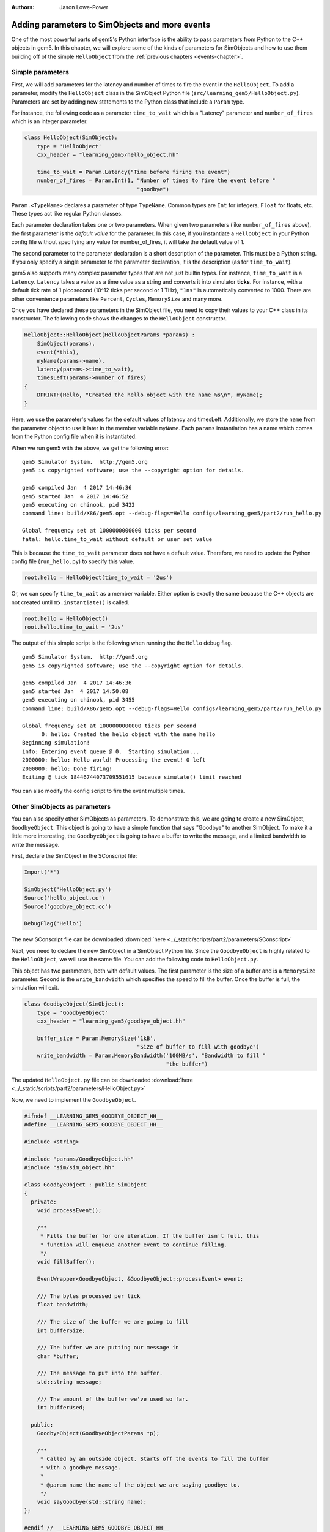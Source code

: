 :authors: Jason Lowe-Power

.. _parameters-chapter:

------------------------------------------------
Adding parameters to SimObjects and more events
------------------------------------------------

One of the most powerful parts of gem5's Python interface is the ability to pass parameters from Python to the C++ objects in gem5.
In this chapter, we will explore some of the kinds of parameters for SimObjects and how to use them building off of the simple ``HelloObject`` from the :ref:`previous chapters <events-chapter>`.

Simple parameters
~~~~~~~~~~~~~~~~~

First, we will add parameters for the latency and number of times to fire the event in the ``HelloObject``.
To add a parameter, modify the ``HelloObject`` class in the SimObject Python file (``src/learning_gem5/HelloObject.py``).
Parameters are set by adding new statements to the Python class that include a ``Param`` type.

For instance, the following code as a parameter ``time_to_wait`` which is a "Latency" parameter and ``number_of_fires`` which is an integer parameter.

.. code-block:: python

    class HelloObject(SimObject):
        type = 'HelloObject'
        cxx_header = "learning_gem5/hello_object.hh"

        time_to_wait = Param.Latency("Time before firing the event")
        number_of_fires = Param.Int(1, "Number of times to fire the event before "
                                       "goodbye")

``Param.<TypeName>`` declares a parameter of type ``TypeName``.
Common types are ``Int`` for integers, ``Float`` for floats, etc.
These types act like regular Python classes.

Each parameter declaration takes one or two parameters.
When given two parameters (like ``number_of_fires`` above), the first parameter is the *default value* for the parameter.
In this case, if you instantiate a ``HelloObject`` in your Python config file without specifying any value for number_of_fires, it will take the default value of 1.

The second parameter to the parameter declaration is a short description of the parameter.
This must be a Python string.
If you only specify a single parameter to the parameter declaration, it is the description (as for ``time_to_wait``).

gem5 also supports many complex parameter types that are not just builtin types.
For instance, ``time_to_wait`` is a ``Latency``.
``Latency`` takes a value as a time value as a string and converts it into simulator **ticks**.
For instance, with a default tick rate of 1 picosecond (10^12 ticks per second or 1 THz), ``"1ns"`` is automatically converted to 1000.
There are other convenience parameters like ``Percent``, ``Cycles``, ``MemorySize`` and many more.

Once you have declared these parameters in the SimObject file, you need to copy their values to your C++ class in its constructor.
The following code shows the changes to the ``HelloObject`` constructor.

.. code-block:: c++

    HelloObject::HelloObject(HelloObjectParams *params) :
        SimObject(params),
        event(*this),
        myName(params->name),
        latency(params->time_to_wait),
        timesLeft(params->number_of_fires)
    {
        DPRINTF(Hello, "Created the hello object with the name %s\n", myName);
    }

Here, we use the parameter's values for the default values of latency and timesLeft.
Additionally, we store the ``name`` from the parameter object to use it later in the member variable ``myName``.
Each ``params`` instantiation has a name which comes from the Python config file when it is instantiated.

When we run gem5 with the above, we get the following error:

::

    gem5 Simulator System.  http://gem5.org
    gem5 is copyrighted software; use the --copyright option for details.

    gem5 compiled Jan  4 2017 14:46:36
    gem5 started Jan  4 2017 14:46:52
    gem5 executing on chinook, pid 3422
    command line: build/X86/gem5.opt --debug-flags=Hello configs/learning_gem5/part2/run_hello.py

    Global frequency set at 1000000000000 ticks per second
    fatal: hello.time_to_wait without default or user set value

This is because the ``time_to_wait`` parameter does not have a default value.
Therefore, we need to update the Python config file (``run_hello.py``) to specify this value.

.. code-block:: python

    root.hello = HelloObject(time_to_wait = '2us')

Or, we can specify ``time_to_wait`` as a member variable.
Either option is exactly the same because the C++ objects are not created until ``m5.instantiate()`` is called.

.. code-block:: python

    root.hello = HelloObject()
    root.hello.time_to_wait = '2us'

The output of this simple script is the following when running the the ``Hello`` debug flag.

::

    gem5 Simulator System.  http://gem5.org
    gem5 is copyrighted software; use the --copyright option for details.

    gem5 compiled Jan  4 2017 14:46:36
    gem5 started Jan  4 2017 14:50:08
    gem5 executing on chinook, pid 3455
    command line: build/X86/gem5.opt --debug-flags=Hello configs/learning_gem5/part2/run_hello.py

    Global frequency set at 1000000000000 ticks per second
          0: hello: Created the hello object with the name hello
    Beginning simulation!
    info: Entering event queue @ 0.  Starting simulation...
    2000000: hello: Hello world! Processing the event! 0 left
    2000000: hello: Done firing!
    Exiting @ tick 18446744073709551615 because simulate() limit reached

You can also modify the config script to fire the event multiple times.

Other SimObjects as parameters
~~~~~~~~~~~~~~~~~~~~~~~~~~~~~~~

You can also specify other SimObjects as parameters.
To demonstrate this, we are going to create a new SimObject, ``GoodbyeObject``.
This object is going to have a simple function that says "Goodbye" to another SimObject.
To make it a little more interesting, the ``GoodbyeObject`` is going to have a buffer to write the message, and a limited bandwidth to write the message.

First, declare the SimObject in the SConscript file:

.. code-block:: python

    Import('*')

    SimObject('HelloObject.py')
    Source('hello_object.cc')
    Source('goodbye_object.cc')

    DebugFlag('Hello')

The new SConscript file can be downloaded :download:`here <../_static/scripts/part2/parameters/SConscript>`

Next, you need to declare the new SimObject in a SimObject Python file.
Since the ``GoodbyeObject`` is highly related to the ``HelloObject``, we will use the same file.
You can add the following code to ``HelloObject.py``.

This object has two parameters, both with default values.
The first parameter is the size of a buffer and is a ``MemorySize`` parameter.
Second is the ``write_bandwidth`` which specifies the speed to fill the buffer.
Once the buffer is full, the simulation will exit.

.. code-block:: python

    class GoodbyeObject(SimObject):
        type = 'GoodbyeObject'
        cxx_header = "learning_gem5/goodbye_object.hh"

        buffer_size = Param.MemorySize('1kB',
                                       "Size of buffer to fill with goodbye")
        write_bandwidth = Param.MemoryBandwidth('100MB/s', "Bandwidth to fill "
                                                "the buffer")

The updated ``HelloObject.py`` file can be downloaded :download:`here <../_static/scripts/part2/parameters/HelloObject.py>`

Now, we need to implement the ``GoodbyeObject``.

.. code-block:: c++

    #ifndef __LEARNING_GEM5_GOODBYE_OBJECT_HH__
    #define __LEARNING_GEM5_GOODBYE_OBJECT_HH__

    #include <string>

    #include "params/GoodbyeObject.hh"
    #include "sim/sim_object.hh"

    class GoodbyeObject : public SimObject
    {
      private:
        void processEvent();

        /**
         * Fills the buffer for one iteration. If the buffer isn't full, this
         * function will enqueue another event to continue filling.
         */
        void fillBuffer();

        EventWrapper<GoodbyeObject, &GoodbyeObject::processEvent> event;

        /// The bytes processed per tick
        float bandwidth;

        /// The size of the buffer we are going to fill
        int bufferSize;

        /// The buffer we are putting our message in
        char *buffer;

        /// The message to put into the buffer.
        std::string message;

        /// The amount of the buffer we've used so far.
        int bufferUsed;

      public:
        GoodbyeObject(GoodbyeObjectParams *p);

        /**
         * Called by an outside object. Starts off the events to fill the buffer
         * with a goodbye message.
         *
         * @param name the name of the object we are saying goodbye to.
         */
        void sayGoodbye(std::string name);
    };

    #endif // __LEARNING_GEM5_GOODBYE_OBJECT_HH__

.. code-block:: c++

    #include "learning_gem5/goodbye_object.hh"

    #include "debug/Hello.hh"
    #include "sim/sim_exit.hh"

    GoodbyeObject::GoodbyeObject(GoodbyeObjectParams *params) :
        SimObject(params), event(*this), bandwidth(params->write_bandwidth),
        bufferSize(params->buffer_size), buffer(nullptr), bufferUsed(0)
    {
        buffer = new char[bufferSize];
        DPRINTF(Hello, "Created the goodbye object\n");
    }

    void
    GoodbyeObject::processEvent()
    {
        DPRINTF(Hello, "Processing the event!\n");
        fillBuffer();
    }

    void
    GoodbyeObject::sayGoodbye(std::string other_name)
    {
        DPRINTF(Hello, "Saying goodbye to %s\n", other_name);

        message = "Goodbye " + other_name + "!! ";

        fillBuffer();
    }

    void
    GoodbyeObject::fillBuffer()
    {
        // There better be a message
        assert(message.length() > 0);

        // Copy from the message to the buffer per byte.
        int bytes_copied = 0;
        for (auto it = message.begin();
             it < message.end() && bufferUsed < bufferSize - 1;
             it++, bufferUsed++, bytes_copied++) {
            // Copy the character into the buffer
            buffer[bufferUsed] = *it;
        }

        if (bufferUsed < bufferSize - 1) {
            // Wait for the next copy for as long as it would have taken
            DPRINTF(Hello, "Scheduling another fillBuffer in %d ticks\n",
                    bandwidth * bytes_copied);
            schedule(event, curTick() + bandwidth * bytes_copied);
        } else {
            DPRINTF(Hello, "Goodbye done copying!\n");
            // Be sure to take into account the time for the last bytes
            exitSimLoop(buffer, 0, curTick() + bandwidth * bytes_copied);
        }
    }

    GoodbyeObject*
    GoodbyeObjectParams::create()
    {
        return new GoodbyeObject(this);
    }

The header file can be downloaded :download:`here <../_static/scripts/part2/parameters/goodbye_object.hh>` and the implementation can be downloaded :download:`here <../_static/scripts/part2/parameters/goodbye_object.cc>`

The interface to this ``GoodbyeObject`` is simple a function ``sayGoodbye`` which takes a string as a parameter.
When this function is called, the simulator builds the message and saves it in a member variable.
Then, we begin filling the buffer.

To model the limited bandwidth, each time we write the message to the buffer, we pause for the latency it takes to write the message.
We use a simple event to model this pause.

Since we used a ``MemoryBandwidth`` parameter in the SimObject declaration, the ``bandwidth`` variable is automatically converted into bytes per tick, so calculating the latency is simply the bandwidth times the bytes we want to write the buffer.

Finally, when the buffer is full, we call the function ``exitSimLoop``, which will exit the simulation.
This function takes three parameters, the first is the message to return to the Python config script (``exit_event.getCause()``), the second is the exit code, and the third is when to exit.

Adding the GoodbyeObject as a parameter to the HelloObject
##########################################################

First, we will also add a ``GoodbyeObject`` as a parameter to the ``HelloObject``.
To do this, you simply specify the SimObject class name as the ``TypeName`` of the ``Param``.
You can have a default, or not, just like a normal parameter.

.. code-block:: python

    class HelloObject(SimObject):
        type = 'HelloObject'
        cxx_header = "learning_gem5/hello_object.hh"

        time_to_wait = Param.Latency("Time before firing the event")
        number_of_fires = Param.Int(1, "Number of times to fire the event before "
                                       "goodbye")

        goodbye_object = Param.GoodbyeObject("A goodbye object")

The updated ``HelloObject.py`` file can be downloaded :download:`here <../_static/scripts/part2/parameters/HelloObject.py>`

Second, we will add a reference to a ``GoodbyeObject`` to the ``HelloObject`` class.

.. code-block:: c++

    class HelloObject : public SimObject
    {
      private:
        void processEvent();

        EventWrapper<HelloObject, &HelloObject::processEvent> event;

        /// Pointer to the corresponding GoodbyeObject. Set via Python
        GoodbyeObject& goodbye;

        /// The name of this object in the Python config file
        std::string myName;

        /// Latency between calling the event (in ticks)
        Tick latency;

        /// Number of times left to fire the event before goodbye
        int timesLeft;

      public:
        HelloObject(HelloObjectParams *p);

        void startup();
    };

Then, we need to update the constructor and the process event function of the ``HelloObject``.

.. code-block:: c++

    HelloObject::HelloObject(HelloObjectParams *params) :
        SimObject(params),
        event(*this),
        goodbye(*params->goodbye_object),
        myName(params->name),
        latency(params->time_to_wait),
        timesLeft(params->number_of_fires)
    {
        DPRINTF(Hello, "Created the hello object\n");
    }

Once we have processed the number of event specified by the parameter, we should call the ``sayGoodbye`` function in the ``GoodbyeObject``.

.. code-block:: c++

    void
    HelloObject::processEvent()
    {
        timesLeft--;
        DPRINTF(Hello, "Hello world! Processing the event! %d left\n", timesLeft);

        if (timesLeft <= 0) {
            DPRINTF(Hello, "Done firing!\n");
            goodbye.sayGoodbye(myName);
        } else {
            schedule(event, curTick() + latency);
        }
    }

You can find the updated header file :download:`here <../_static/scripts/part2/parameters/hello_object.hh>` and the implementation file :download:`here <../_static/scripts/part2/parameters/hello_object.cc>`.

Updating the config script
##########################

Lastly, we need to add the ``GoodbyeObject`` to the config script.
Create a new config script, ``hello_goodbye.py`` and instantiate both the hello and the goodbye objects.
For instance, one possible script is the following.

.. code-block:: python

    import m5
    from m5.objects import *

    root = Root(full_system = False)

    root.hello = HelloObject(time_to_wait = '2us', number_of_fires = 5)
    root.hello.goodbye_object = GoodbyeObject(buffer_size='100B')

    m5.instantiate()

    print "Beginning simulation!"
    exit_event = m5.simulate()
    print 'Exiting @ tick %i because %s' % (m5.curTick(), exit_event.getCause())

You can download this script :download:`here <../_static/scripts/part2/parameters/hello_goodbye.py>`

Running this script generates the following output.

::

    gem5 Simulator System.  http://gem5.org
    gem5 is copyrighted software; use the --copyright option for details.

    gem5 compiled Jan  4 2017 15:17:14
    gem5 started Jan  4 2017 15:18:41
    gem5 executing on chinook, pid 3838
    command line: build/X86/gem5.opt --debug-flags=Hello configs/learning_gem5/part2/hello_goodbye.py

    Global frequency set at 1000000000000 ticks per second
          0: hello.goodbye_object: Created the goodbye object
          0: hello: Created the hello object
    Beginning simulation!
    info: Entering event queue @ 0.  Starting simulation...
    2000000: hello: Hello world! Processing the event! 4 left
    4000000: hello: Hello world! Processing the event! 3 left
    6000000: hello: Hello world! Processing the event! 2 left
    8000000: hello: Hello world! Processing the event! 1 left
    10000000: hello: Hello world! Processing the event! 0 left
    10000000: hello: Done firing!
    10000000: hello.goodbye_object: Saying goodbye to hello
    10000000: hello.goodbye_object: Scheduling another fillBuffer in 152592 ticks
    10152592: hello.goodbye_object: Processing the event!
    10152592: hello.goodbye_object: Scheduling another fillBuffer in 152592 ticks
    10305184: hello.goodbye_object: Processing the event!
    10305184: hello.goodbye_object: Scheduling another fillBuffer in 152592 ticks
    10457776: hello.goodbye_object: Processing the event!
    10457776: hello.goodbye_object: Scheduling another fillBuffer in 152592 ticks
    10610368: hello.goodbye_object: Processing the event!
    10610368: hello.goodbye_object: Scheduling another fillBuffer in 152592 ticks
    10762960: hello.goodbye_object: Processing the event!
    10762960: hello.goodbye_object: Scheduling another fillBuffer in 152592 ticks
    10915552: hello.goodbye_object: Processing the event!
    10915552: hello.goodbye_object: Goodbye done copying!
    Exiting @ tick 10944163 because Goodbye hello!! Goodbye hello!! Goodbye hello!! Goodbye hello!! Goodbye hello!! Goodbye hello!! Goo

You can modify the parameters to these two SimObjects and see how the overall execution time (Exiting @ tick **10944163**) changes.
To run these tests, you may want to remove the debug flag so there is less output to the terminal.

In the next chapters, we will create a more complex and more useful SimObject, culminating with a simple blocking uniprocessor cache implementation.
